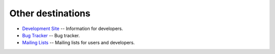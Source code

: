 .. unfortunately reST doesn't support nested inline markup: resort to raw html
.. raw:: html

    <p class="lead">mplayer2 is an advanced general-purpose video player. A
    fork of the original <a href="http://www.mplayerhq.hu">MPlayer project</a>,
    it contains significant further development and supports a number</a>

Other destinations
==================

* `Development Site <http://devel.mplayer2.org/>`_ -- Information for
  developers.
* `Bug Tracker <http://devel.mplayer2.org/wiki/Bugs>`_ -- Bug tracker.
* `Mailing Lists <http://lists.mplayer2.org/>`_ -- Mailing lists for
  users and developers.
